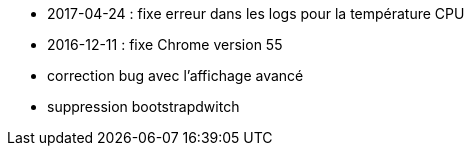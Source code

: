 - 2017-04-24 : fixe erreur dans les logs pour la température CPU
- 2016-12-11 : fixe Chrome version 55
- correction bug avec l'affichage avancé
- suppression bootstrapdwitch